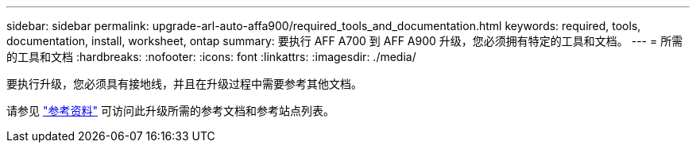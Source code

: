 ---
sidebar: sidebar 
permalink: upgrade-arl-auto-affa900/required_tools_and_documentation.html 
keywords: required, tools, documentation, install, worksheet, ontap 
summary: 要执行 AFF A700 到 AFF A900 升级，您必须拥有特定的工具和文档。 
---
= 所需的工具和文档
:hardbreaks:
:nofooter: 
:icons: font
:linkattrs: 
:imagesdir: ./media/


[role="lead"]
要执行升级，您必须具有接地线，并且在升级过程中需要参考其他文档。

请参见 link:other_references.html["参考资料"] 可访问此升级所需的参考文档和参考站点列表。
